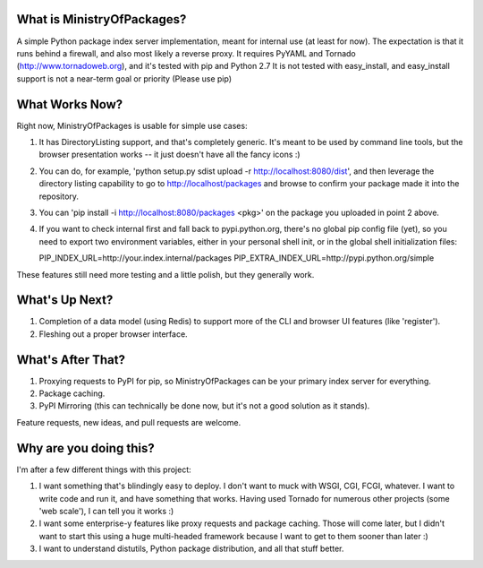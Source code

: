 What is MinistryOfPackages?
=============================

A simple Python package index server implementation, meant for internal use (at
least for now). The expectation is that it runs behind a firewall, and also
most likely a reverse proxy. It requires PyYAML and Tornado
(http://www.tornadoweb.org), and it's tested with pip and Python 2.7 It is not
tested with easy_install, and easy_install support is not a near-term goal or
priority (Please use pip)


What Works Now?
===================

Right now, MinistryOfPackages is usable for simple use cases: 

1. It has DirectoryListing support, and that's completely generic. It's
   meant to be used by command line tools, but the browser presentation
   works -- it just doesn't have all the fancy icons :)

2. You can do, for example, 'python setup.py sdist upload -r
   http://localhost:8080/dist', and then leverage the directory listing
   capability to go to http://localhost/packages and browse to confirm your
   package made it into the repository. 

3. You can 'pip install -i http://localhost:8080/packages <pkg>' on the package you
   uploaded in point 2 above.

4. If you want to check internal first and fall back to pypi.python.org, there's no global pip config file (yet), so you need to 
   export two environment variables, either in your personal shell init, or in the global shell initialization files: 

   PIP_INDEX_URL=http://your.index.internal/packages
   PIP_EXTRA_INDEX_URL=http://pypi.python.org/simple

These features still need more testing and a little polish, but they
generally work.

What's Up Next?
====================

1. Completion of a data model (using Redis) to support
   more of the CLI and browser UI features (like 'register').

2. Fleshing out a proper browser interface. 

What's After That?
====================

1. Proxying requests to PyPI for pip, so MinistryOfPackages can be
   your primary index server for everything.

2. Package caching. 

3. PyPI Mirroring (this can technically be done now, but it's not a good
   solution as it stands). 

Feature requests, new ideas, and pull requests are welcome. 

Why are you doing this?
=======================

I'm after a few different things with this project: 

1.  I want something that's blindingly easy to deploy. I don't want to muck
    with WSGI, CGI, FCGI, whatever. I want to write code and run it, and
    have something that works. Having used Tornado for numerous other
    projects (some 'web scale'), I can tell you it works :) 

2.  I want some enterprise-y features like proxy requests and package
    caching.  Those will come later, but I didn't want to start this using a
    huge multi-headed framework because I want to get to them sooner than
    later :)

3.  I want to understand distutils, Python package distribution, and all
    that stuff better.

